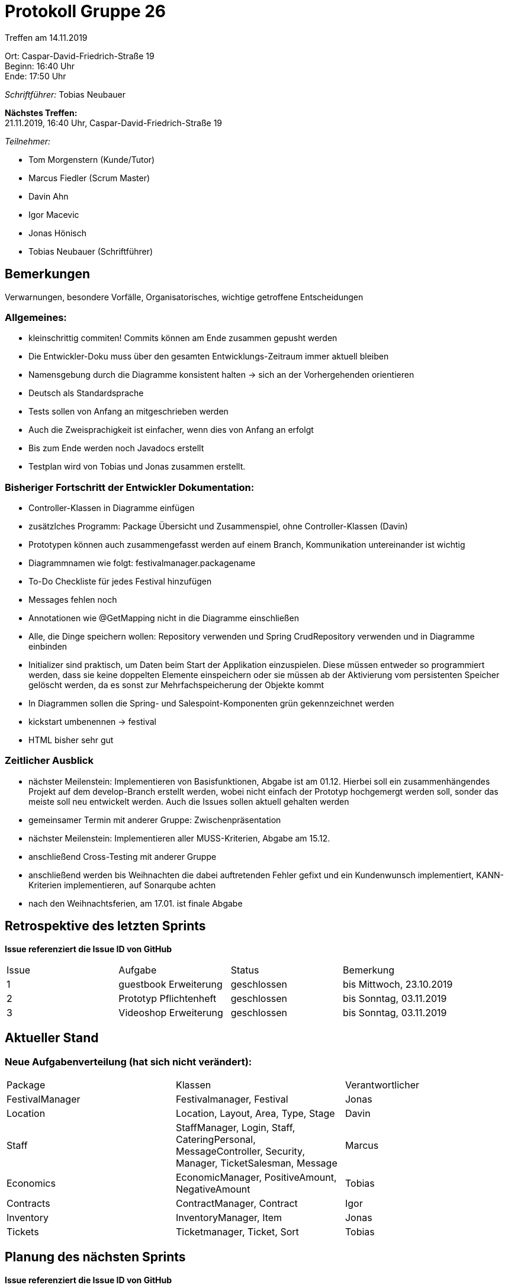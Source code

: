 = Protokoll Gruppe 26

Treffen am 14.11.2019

Ort:      Caspar-David-Friedrich-Straße 19 +
Beginn:   16:40 Uhr +
Ende:     17:50 Uhr

__Schriftführer:__ Tobias Neubauer

*Nächstes Treffen:* +
21.11.2019, 16:40 Uhr, Caspar-David-Friedrich-Straße 19

__Teilnehmer:__
//Tabellarisch oder Aufzählung, Kennzeichnung von Teilnehmern mit besonderer Rolle (z.B. Kunde)

- Tom Morgenstern (Kunde/Tutor)
- Marcus Fiedler (Scrum Master)
- Davin Ahn
- Igor Macevic
- Jonas Hönisch
- Tobias Neubauer (Schriftführer)

== Bemerkungen
Verwarnungen, besondere Vorfälle, Organisatorisches, wichtige getroffene Entscheidungen

=== Allgemeines:
- kleinschrittig commiten! Commits können am Ende zusammen gepusht werden
- Die Entwickler-Doku muss über den gesamten Entwicklungs-Zeitraum immer aktuell bleiben
- Namensgebung durch die Diagramme konsistent halten -> sich an der Vorhergehenden orientieren
- Deutsch als Standardsprache
- Tests sollen von Anfang an mitgeschrieben werden
- Auch die Zweisprachigkeit ist einfacher, wenn dies von Anfang an erfolgt
- Bis zum Ende werden noch Javadocs erstellt
- Testplan wird von Tobias und Jonas zusammen erstellt.


=== Bisheriger Fortschritt der Entwickler Dokumentation:
- Controller-Klassen in Diagramme einfügen
- zusätzlches Programm: Package Übersicht und Zusammenspiel, ohne Controller-Klassen (Davin)
- Prototypen können auch zusammengefasst werden auf einem Branch, Kommunikation untereinander ist wichtig
- Diagrammnamen wie folgt: festivalmanager.packagename
- To-Do Checkliste für jedes Festival hinzufügen
- Messages fehlen noch
- Annotationen wie @GetMapping nicht in die Diagramme einschließen
- Alle, die Dinge speichern wollen: Repository verwenden und Spring CrudRepository verwenden und in Diagramme einbinden
- Initializer sind praktisch, um Daten beim Start der Applikation einzuspielen. Diese müssen entweder so programmiert werden, dass sie keine doppelten Elemente einspeichern oder sie müssen ab der Aktivierung vom persistenten Speicher gelöscht werden, da es sonst zur Mehrfachspeicherung der Objekte kommt
- In Diagrammen sollen die Spring- und Salespoint-Komponenten grün gekennzeichnet werden
- kickstart umbenennen -> festival
- HTML bisher sehr gut

=== Zeitlicher Ausblick
- nächster Meilenstein: Implementieren von Basisfunktionen, Abgabe ist am 01.12. Hierbei soll ein zusammenhängendes Projekt auf dem develop-Branch erstellt werden, wobei nicht einfach der Prototyp hochgemergt werden soll, sonder das meiste soll neu entwickelt werden. Auch die Issues sollen aktuell gehalten werden
- gemeinsamer Termin mit anderer Gruppe: Zwischenpräsentation
- nächster Meilenstein: Implementieren aller MUSS-Kriterien, Abgabe am 15.12.
- anschließend Cross-Testing mit anderer Gruppe
- anschließend werden bis Weihnachten die dabei auftretenden Fehler gefixt und ein Kundenwunsch implementiert, KANN-Kriterien implementieren, auf Sonarqube achten
- nach den Weihnachtsferien, am 17.01. ist finale Abgabe


== Retrospektive des letzten Sprints
*Issue referenziert die Issue ID von GitHub*
// Wie ist der Status der im letzten Sprint erstellten Issues/veteilten Aufgaben?

// See http://asciidoctor.org/docs/user-manual/=tables
[option="headers"]
|===
|Issue |Aufgabe |Status |Bemerkung
|1   |guestbook Erweiterung      |geschlossen      |bis Mittwoch, 23.10.2019
|2   |Prototyp Pflichtenheft     |geschlossen      |bis Sonntag, 03.11.2019
|3   |Videoshop Erweiterung      |geschlossen      |bis Sonntag, 03.11.2019
|===


== Aktueller Stand
=== Neue Aufgabenverteilung (hat sich nicht verändert):
[option="headers"]
|===
|Package           |Klassen                                   |Verantwortlicher
|FestivalManager   |Festivalmanager, Festival                 |Jonas
|Location          |Location, Layout, Area, Type, Stage       |Davin
|Staff             |StaffManager, Login, Staff, CateringPersonal, MessageController, Security, Manager, TicketSalesman, Message|Marcus
|Economics         |EconomicManager, PositiveAmount, NegativeAmount|Tobias
|Contracts         |ContractManager, Contract                 |Igor
|Inventory         |InventoryManager, Item               |Jonas
|Tickets           |Ticketmanager, Ticket, Sort            |Tobias
|===


== Planung des nächsten Sprints
*Issue referenziert die Issue ID von GitHub*

// See http://asciidoctor.org/docs/user-manual/=tables
[option="headers"]
|===
|Issue |Titel                      |Beschreibung        |Verantwortlicher |Status
|4     |Entwickler-Dokumentation   |-                   |Wir alle         |offen
|5     |Testplan                   |-                   |Tobias Neubauer  |offen
|6     |Prototyp                   |-                   |Wir alle         |offen
|===

== To-Do bis zum nächsten Treffen:
- Issues abarbeiten
- in Salespoint und Spring einarbeiten
- bis nächsten Donnerstag: fertige Entwicklerdokumentation (und evtl. Testplan)
